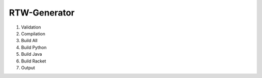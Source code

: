 RTW-Generator
-------------


#. Validation
#. Compilation
#. Build All
#. Build Python
#. Build Java
#. Build Racket
#. Output
